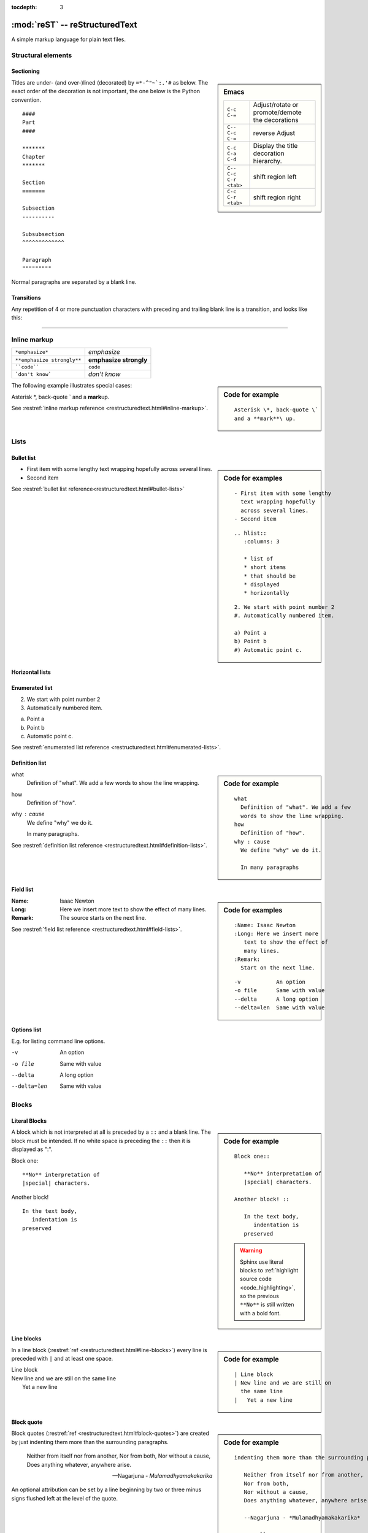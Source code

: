 
:tocdepth: 3

===============================
:mod:`reST` -- reStructuredText
===============================

.. module:: reST
   :synopsis: Documentation of reStructuredText and Sphinx
.. moduleauthor:: Marc Zonzon <marc.zonzon@gmail.com>

.. highlight:: rest

A simple markup language for plain text files.

Structural elements
===================

.. index::
   single: emacs; mode

Sectioning
----------
.. sidebar:: Emacs

   =======================  ==========================================
   ``C-c C-=``              Adjust/rotate  or promote/demote the decorations
   ``C-- C-c C-=``          reverse Adjust
   ``C-c C-a C-d``          Display the title decoration hierarchy.
   ``C-- C-c C-r <tab>``    shift region left
   ``C-c C-r <tab>``        shift region right
   =======================  ==========================================

.. index::
   !title
   single: title; hierarchy

Titles are under- (and over-)lined (decorated) by ``=*-^"~`:.'#`` as below.  The
exact order of the decoration is not important, the one below is the Python
convention. ::

  ####
  Part
  ####

  *******
  Chapter
  *******

  Section
  =======

  Subsection
  ----------

  Subsubsection
  ^^^^^^^^^^^^^

  Paragraph
  """""""""

Normal paragraphs are separated by a blank line.

Transitions
-----------
Any repetition of 4 or more punctuation characters with preceding and trailing
blank line is a transition, and looks like this:

----

.. index::
   emphasize
   strong
   code
   inline markup
   inline markup; strong
   inline markup; emphasize
   inline markup; code

Inline markup
=============

========================== ======================
``*emphasize*``            *emphasize*
``**emphasize strongly**`` **emphasize strongly**
````code````               ``code``
```don't know```           `don't know`
========================== ======================

.. sidebar:: Code for example

   ::

      Asterisk \*, back-quote \`
      and a **mark**\ up.

The following example illustrates special cases:

Asterisk \*, back-quote \`
and a **mark**\ up.

See :restref:`inline markup reference
<restructuredtext.html#inline-markup>`.

.. index::
   !list

Lists
=====

.. index::
   single: list; bullet
   single: list; itemize
   bullet list

Bullet list
-----------
.. sidebar:: Code for examples

   ::

      - First item with some lengthy
        text wrapping hopefully
        across several lines.
      - Second item

   ::

    .. hlist::
       :columns: 3

       * list of
       * short items
       * that should be
       * displayed
       * horizontally

   ::

      2. We start with point number 2
      #. Automatically numbered item.

      a) Point a
      b) Point b
      #) Automatic point c.

- First item with some lengthy
  text wrapping hopefully
  across several lines.
- Second item

See :restref:`bullet list reference<restructuredtext.html#bullet-lists>`

.. index::
   single: list; horizontal
   horizontal list

Horizontal lists
----------------
    .. hlist::
       :columns: 3

       * list of
       * short items
       * that should be
       * displayed
       * horizontally

.. index::
   single: list; enumerated
   enumerated list

Enumerated list
---------------
2. We start with point number 2
#. Automatically numbered item.

a) Point a
b) Point b
#) Automatic point c.

See :restref:`enumerated list reference
<restructuredtext.html#enumerated-lists>`.

.. index::
   single: list; definition
   definition list

.. _definition_list:

Definition list
---------------
.. sidebar:: Code for example

   ::

      what
        Definition of "what". We add a few
        words to show the line wrapping.
      how
        Definition of "how".
      why : cause
        We define "why" we do it.

        In many paragraphs

what
  Definition of "what". We add a few
  words to show the line wrapping.
how
  Definition of "how".
why : cause
  We define "why" we do it.

  In many paragraphs.

See :restref:`definition list reference
<restructuredtext.html#definition-lists>`.

.. index::
   single: list; field
   field list

Field list
----------
.. sidebar:: Code for examples

   ::

      :Name: Isaac Newton
      :Long: Here we insert more
         text to show the effect of
         many lines.
      :Remark:
        Start on the next line.

   ::

      -v           An option
      -o file      Same with value
      --delta      A long option
      --delta=len  Same with value

:Name: Isaac Newton
:Long: Here we insert more
   text to show the effect of
   many lines.
:Remark:
  The source starts on the next line.

See :restref:`field list reference
<restructuredtext.html#field-lists>`.

.. index::
   single: list; options

Options list
------------
E.g. for listing command line options.

-v           An option
-o file      Same with value
--delta      A long option
--delta=len  Same with value

.. index::
   !block
   single: block; literal
   literal block

Blocks
======

Literal Blocks
--------------
.. sidebar:: Code for example

   ::

      Block one::

         **No** interpretation of
         |special| characters.

      Another block! ::

         In the text body,
            indentation is
         preserved

   .. warning::

      Sphinx use literal blocks to :ref:`highlight source code
      <code_highlighting>`, so the previous ``**No**`` is still written
      with a  bold font.


A block which is not interpreted at all is preceded by a ``::`` and a blank
line. The block must be intended.  If no white space is preceding the
``::`` then it is displayed as ":".


Block one::

   **No** interpretation of
   |special| characters.

Another block! ::

   In the text body,
      indentation is
   preserved


.. index::
   single: block; line
   single: quotes; line block

Line blocks
-----------
.. sidebar:: Code for example

   ::

      | Line block
      | New line and we are still on
        the same line
      |   Yet a new line

In a line block (:restref:`ref <restructuredtext.html#line-blocks>`)
every line is preceded with ``|`` and at least one space.

| Line block
| New line and we are still on
  the same line
|   Yet a new line

.. index::
   pair: block; quotes
   !blockquote

.. _blockquote:

Block quote
-----------
.. sidebar:: Code for example

   ::

      indenting them more than the surrounding paragraphs.

         Neither from itself nor from another,
         Nor from both,
         Nor without a cause,
         Does anything whatever, anywhere arise.

         --Nagarjuna - *Mulamadhyamakakarika*

         .. pull-quote::

            Just as a solid rock ...

         .. highlights::

            With these *highlights* ...


Block quotes (:restref:`ref <restructuredtext.html#block-quotes>`) are
created by just indenting them more than the surrounding paragraphs.

    Neither from itself nor from another,
    Nor from both,
    Nor without a cause,
    Does anything whatever, anywhere arise.

    --Nagarjuna - *Mulamadhyamakakarika*

An optional attribution can be set by a line beginning by two or three
minus signs flushed left at the level of the quote.


.. index::
   pair:directive; pull-quote

.. _pull-quote:

Pull-quote
----------

Pull-quotes  (:restref:`ref <directives.html#pull-quote>`)
are similar to blockquotes but are :ref:`directives <rest_directives>`

.. pull-quote::

  Just as a solid rock is not shaken by the storm, even so
  the wise are not affected by praise or blame.

.. index::
   single: blockquote; epigraph
   single: blockquote; highlights
   directive; epigraph
   directive; highlights


.. _epigraph:

Epigraph and highlights
-----------------------

An `epigraph` directive (:restref:`ref <directives.html#epigraph>`) and an
`highlights` directive (:restref:`ref <directives.html#highlights>`)
are aimed to put a quotation in a distinct font.

*dont forget the final* **s** *of highlights, or you fall down on the*
:ref:`Sphinx code highlighting directive <code_highlighting>`

.. highlights::

   With these *highlights* we have completed the Rest blocks.

These three directives are similar in
html  rendering to :ref:`blockquote` but with a `class` of ``pull-quote``,
``highlights`` or ``epigraph`` that your css may use *but default css
does not!*

.. index::
   block; container
   pair: directive; container

.. _container:

Container
---------
.. sidebar:: Code for example

   ::

      .. container:: myclass

         There is also a general ...

.. container:: myclass

   There is also a general :restref:`container directive
   <directives.html#container>` whose unique effect is adding some class
   name to the block that your css may use. In html this paragraph
   is enclosed in a

   .. code-block:: html

      <div class="myclass container">  ... </div>

.. index::
   pair: directive; class


.. class_directive:

Class
-----
.. sidebar:: Code for example

   ::

      .. class:: myclass

      The class directive ....

.. class:: myclass

The class directive (:restref:`ref <directives.html#class>`) add a
class on its content or on the first immediately following non-comment
element.  The name of the class is normalized by docutil to conform to
the regexp: ``[a-z](-?[a-z0-9]+)*``.

.. note::

   While the docutil tool ``rst2html`` put as expected the previous
   paragraph in a::

     <p class="myclass">....</p>

   Sphinx *as far as 1.2pre* does not put any class on the ``<p>``
   element. The use of a :ref:`container` is presently better suited
   to  apply a css decoration.




.. index::
   !table


Tables
======

.. index::
   pair: table; simple


.. _simple_tables:

Simple tables
-------------
.. sidebar:: Code for the examples

   ::

      ==  ==
      aA  bB
      cC  dD
      ==  ==

      =====  ======
      Vokal  Umlaut
      =====  ======
      aA     äÄ
      oO     öÖ
      =====  ======

      =====  =====  ======
      Inputs        Output
      ------------  ------
        A      B    A or B
      =====  =====  ======
      False         False
      ------------  ------
      True   False  True
      False  True   True
      True          True
      ============  ======

      ===========  ================
      1. Hallo     | blah blah blah
                     blah blah blah
                     blah
                   | blah blah
      2. Here      We can wrap the
                   text in source
      32. There    **aha**
      ===========  ================

Simple tables (:restref:`ref <restructuredtext.html#simple-tables>`)
are preceded and ended with a sequence of "``=``" to indicate the
columns, e.g:

==  ==
aA  bB
cC  dD
==  ==

Headers are indicated by another sequence of "``=``", e.g:

=====  ======
Vokal  Umlaut
=====  ======
aA     äÄ
oO     öÖ
=====  ======

Column spans are followed by a sequence of "``-``" (except for the last header
or last row of the table where we must have "``=``"), e.g:

=====  =====  ======
Inputs        Output
------------  ------
  A      B    A or B
=====  =====  ======
False         False
------------  ------
True   False  True
False  True   True
True          True
============  ======

Simple table cells are treated like a small document on their own up to line
breaks, but the first column must contain a single line.
e.g:

===========  ================
1. Hallo     | blah blah blah
               blah blah blah
               blah
             | blah blah
2. Here      We can wrap the
             text in source
32. There    **aha**
===========  ================

.. index::
   pair: grid; table

.. _grid_tables:

Grid tables
-----------
.. sidebar:: Code for example

   ::

      +--------+--------+-----------+
      | Header | Header with 2 cols |
      +========+========+===========+
      | A      | Lists: | **C**     |
      +--------+  - aha +-----------+
      | B::    |  - yes | | a block |
      |        |        |   of text |
      |  *hey* |  #. hi | | a break |
      +--------+--------+-----------+

Grid tables (:restref:`ref <restructuredtext.html#grid-tables>`)
have a more difficult syntax but can express more complex tables.

.. only:: html

          +--------+--------+-----------+
          | Header | Header with 2 cols |
          +========+========+===========+
          | A      | Lists: | **C**     |
          +--------+  - aha +-----------+
          | B::    |  - yes | | a block |
          |        |        |   of text |
          |  *hey* |  #. hi | | a break |
          +--------+--------+-----------+

.. only:: latex

          .. tabularcolumns:: |p{0.15\linewidth}|p{0.15\linewidth}|p{0.15\linewidth}|

          +--------+--------+-----------+
          | Header | Header with 2 cols |
          +========+========+===========+
          | A      | Lists: | **C**     |
          |        |  - aha |           |
          | B::    |  - yes | | a block |
          |        |        |   of text |
          |  *hey* |  #. hi | | a break |
          +--------+--------+-----------+
.. index::
   table; emacs

You can edit them under emacs with ``table.el``
(but be carefull about conflicts with ``rst-mode``) or
use *org tables* with ``orgtbl-mode`` and export to table with
``org-table-convert`` or ``org-table-create-with-table.el`` ( bound
to :kbd:`C-c ~` in ``org-mode``, but not in ``orgtbl-mode``)


.. index::
   triple: directive; table; csv

.. _csv_tables:

csv tables
----------
.. sidebar:: Code

   ::

    .. csv-table:: Balance Sheet
       :header: Description,In,Out,Balance
       :widths: 20, 10, 10, 10
       :stub-columns: 1

       Travel,,230.00,-230.00
       Fees,,400.00,-630.00
       Grant,700.00,,70.00
       Train Fare,,70.00,**0.00**

    .. list-table:: Weather forecast
       :header-rows: 1
       :widths: 7 7 7 7 60
       :stub-columns: 1

       *  -  Day
          -  Min Temp
          -  Max Temp
          -
          -  Summary
       *  -  Monday
          -  11C
          -  22C
          -  .. image:: _static/sunny.svg
                :width: 30

          -  A clear day with lots of sunshine.
             However, the strong breeze will bring
             down the temperatures.
       *  -  Tuesday
       ........

.. csv-table:: Balance Sheet
   :header: Description,In,Out,Balance
   :widths: 20, 10, 10, 10
   :stub-columns: 1

   Travel,,230.00,-230.00
   Fees,,400.00,-630.00
   Grant,700.00,,70.00
   Train Fare,,70.00,**0.00**

The options are explained in the reference: :restref:`rst directive: csv-table
<directives.html#csv-table>`

You can choose a delimiter with ``:delim:`` and source an external
file with the option::

   :file:/path/of/the/file


.. index::
   triple: directive;  table; list

.. _list_tables:

List Tables
-----------

A list-table (:restref:`ref <directives.html#list-table>`) is a two
level list, where the first level is a row and the second one a column
list. The number of column must be uniform (*no column span*) but
cell may contain structured markup.


.. list-table:: Weather forecast
   :header-rows: 1
   :widths: 7 7 7 7 60
   :stub-columns: 1

   *  -  Day
      -  Min Temp
      -  Max Temp
      -
      -  Summary
   *  -  Monday
      -  11C
      -  22C
      -  .. only:: not latex

            .. image:: _static/sunny.svg
               :width: 30

         .. only:: latex

            .. image:: _static/sunny.pdf
               :width: 30

      -  A clear day with lots of sunshine.
         However, the strong breeze will bring
         down the temperatures.
   *  -  Tuesday
      -  9C
      -  10C
      -  .. only:: not latex

            .. image:: _static/cloudy.svg
               :width: 30

         .. only:: latex

            .. image:: _static/cloudy.pdf
               :width: 30

      -  Cloudy with rain, across many northern regions. Clear spells
         across most of Scotland and Northern Ireland,
         but rain reaching the far northwest.


.. index::
   pair: table; latex

LaTeX table rendering
---------------------

Rendering with *:index:`tabulary`*
^^^^^^^^^^^^^^^^^^^^^^^^^^^^^^^^^^
Sphinx use the latex package `tabulary
<http://ctan.org/tex-archive/macros/latex/contrib/tabulary/tabulary.pdf>`_
to render tables in laTeX.

Tabulary is an extension of the *tabular* package which calculate le width
of columns; it has four new formats specifications: ``LRCJ`` for Left
(Right, Centered, Justified) column with automatic width.

Sphinx uses by default ``L``, but you can override it with a directive
like::

    .. tabularcolumns:: |L|C|C|R|

As examples in this document the re:`source code directives table
source_code_directives` which has a proper Sphinx automatic rendering
in tabulary ``|L|L|``, which adapt the column size with a wider left one.

The two first :ref:`simple tables <simple_tables>` the :ref:`csv table
<csv_tables>` and the :ref:`list table <list_tables>` are also
rendered in `tabulary` with a proper calculation of table width by
latex.

Rendering with *:index:`tabular`*
^^^^^^^^^^^^^^^^^^^^^^^^^^^^^^^^^

Tables that contain any kind of lists, such as object descriptions,
blockquotes, or literal blocks are set by default with the `tabular
<http://en.wikibooks.org/wiki/LaTeX/Tables#The_tabular_environment>`_
environment with equal column size, you can taylor the rendering by
giving `tabularcolumns` directive which uses the `p{width}` column
type.

An example is the following :ref:`source code include table
<source_code_include>`
which use both description and verbatim for wich the automatic
Sphinx rendering in latex is::

   \begin{tabular}{|p{0.475\linewidth}|p{0.475\linewidth}|}

If necessary we can adapt the relative length of columns.


Cross references
================
.. index::
   hypertext; link
   hypertext; target
   cross reference

Hypertext links
---------------
There exist two version for doing this.  Either in a citation style or in an
inline style.

.. sidebar:: Code for examples

   ::

      A link to `Sphinx Home`_ in citation style.

      .. _Sphinx Home: http://sphinx.pocoo.org

      In-line versions are
      `Sphinx Home <http://sphinx.pocoo.org>`_
       or `<http://sphinx.pocoo.org>`_
      or (in Sphinx) http://sphinx.pocoo.org


Citation style
^^^^^^^^^^^^^^

A link to `Sphinx Home`_ in citation style.

.. _Sphinx Home: http://sphinx.pocoo.org

In printed documents the link will be listed similar as a citation, as opposed
to HTML documents.

In-line style
^^^^^^^^^^^^^

In-line versions are `Sphinx Home <http://sphinx.pocoo.org>`_ or
`<http://sphinx.pocoo.org>`_ or (in Sphinx) http://sphinx.pocoo.org


.. index::
   reference
   ref
   reference; target
   reference; label

.. _internal:
.. _ref:

document reference
------------------
To define a label for any text location, precede it with::

   .. _‹label›:

plus a blank line.

A ``:name:`` option in any block is also an internal reference target.

There are two ways of referencing a label.

.. _rest_ref:

The :restref:`reST way
<restructuredtext.html#hyperlink-targets>`
is::

    `‹label›`_

The *preferred* `Sphinx way
<http://sphinx.pocoo.org/latest/markup/inline.html#cross-referencing-syntax>`_,
allows linking across files, it  uses::

   :ref:`‹displayed text› <‹label›>`


Section titles, footnotes, and citations automatically are link targets.
```Project`_`` produces `Project`_. But they don't work with the
:ref:`Sphinx ref syntax <sphinx_ref>`.

If you want to change the displayed text with the
:ref:`ReST ref syntax <rest_ref>`
you can use an indirect
reference. You can then also reference the `Project`_ section
as `how to start a new project`_ with
the hyperlink: ```how to start a new project`_`` and the
indirect target::

  .. _how to start a new project: Project_

.. _how to start a new project: Project_

.. ```Internal`_`` produces `Internal`_.



You may supply an explicit title and reference target: ``:role:`title <target>```

.. _explicit_markup:

Explicit Markup
===============
They all begin with two periods and a white space.

.. index::
   !footnote

Footnotes (:restref:`ref <restructuredtext.html#footnotes>`)
------------------------------------------------------------
.. sidebar:: Code

   ::

      In the text [2]_.

      .. [2] In the footnote.

      First automatic [#]_.
      Another automatic [#]_.

      .. [#] The first automatic.
      .. [#] The other automatic.

      A labeled automatic [#one]_.
      Another of these [#two]_.

      .. [#one] footnote.
      .. [#two] labeled footnotes.

      An autosymbol [*]_.
      More autosymbol [*]_.

      .. rubric:: Footnotes

      .. [*] Footnotes can be put in a *Footnotes*
         ``rubric`` at end of document.
      .. [*] other labeled footnote.

``.. [2]`` precedes the definition of the footnote 2.  It is referenced by
``[2]_``. E.g.

In the text [2]_.

.. [2] In the footnote.

First automatic [#]_.
Another automatic [#]_.

.. [#] The first automatic.
.. [#] The other automatic.

A labeled automatic [#one]_.
Another of these [#two]_.

.. [#one] footnote.
.. [#two] labeled footnotes.

An autosymbol [*]_.
More autosymbol [*]_.

.. rubric:: Footnotes

.. [*] Footnotes can be put in a *Footnotes*
   ``rubric`` at end of document.
.. [*] other labeled footnote.


*There is no labeled version of these autosymbol footnotes.*

.. index::
   !citation

Citations
---------
.. sidebar:: Code for example

   ::

      We cite [REL09]_ or REL09_
      or even rel09_.

      .. [REL09] Citation

``.. [REL2009]`` is followed by the definition of the citation ``REL2009``.  It
is referenced as ``[REL2009]_`` or ``REL2009_``.  Citation labels can contain
underlines, hyphens and fullstops.  Case is not significant.  In Sphinx,
definition and reference can reside in different files.

We cite [REL09]_ or REL09_
or even rel09_.

.. [REL09] Citation

.. index::
   !directive
   rest; directives

.. _rest_directives:

Rest Directives
===============

:restref:`Directives <directives.html>`
are a general-purpose extension mechanism.  The general syntax is
similar to `explicit_markup`_::

   .. ‹name›:: ‹argument 1›
               ‹argument 2›
      :‹option 1›: ‹value›

      ‹body›

The reST directives are detailed  in the
:restref:`docutils reference: reStructuredText Directives
<directives.html>`

.. here we reference

   :ref:`table of contents
   <reST-tableOfContents>`,  :ref:`image`, :ref:`figure`,
   :ref:`replacement <replacements>`, :ref:`file include
   <file_include>`, :ref:`sidebar, and topic <sidebar>`,
   :ref:`rubric`.

.. contents::
   :local:


We have yet see above the directives ref:`pull-quote` and :ref:`epigraph`.

.. rubric:: Rest Directives

.. index::
   toc
   table; of contents
   pair: contents; directive

.. _reST-tableOfContents:

table of contents
-----------------

Create a :restref:`table of contents
<directives.html#table-of-contents>`
containing (sub)titles ranging from level 1 to
level ‹number› if you use the ``:local:`` option the TOC is local to
the section where it appears, otherwise it is for the whole file, the title may be empty::

   .. contents:: `Table of contents`
      :depth: ‹number›
      :local:

.. index::
   pair: image; directive
   pair: figure; directive

.. _image:

image and figure
----------------

.. sidebar:: Code for examples

   ::

      .. image:: _static/NeoHittiteSphinx.svg
         :width: 120px
         :alt: Sphinx Neo-Hittite
         :target: https://it.wikipedia.org/wiki/Telepinu_(divinità)

      .. figure:: _static/NeoHittiteSphinx.svg
         :width: 120px
         :alt: Sphinx Neo-Hittite

         Sphinx Neo-Hittite

         Telepinu is an `Hitite <http://en.wikipedia.org/wiki/Hittites>`_
         deity.

   `Other options <ReST image directive>`_ are:

   -  ``:scale: <integer percentage>``,
   -  ``:align: {top|middle|bottom|left|right}``

**Images** (:restref:`ref <directives.html#images>`)
are simple pictures, see also
`images in the Sphinx documentation
<http://sphinx.pocoo.org/rest.html#images>`_

.. for ulterior reference

   http://www.britishmuseum.org/system_pages/beta_collection_introduction/beta_collection_object_details.aspx?objectId=1650465&partId=1



.. only:: not latex

   .. image:: _static/NeoHittiteSphinx.svg
      :width: 120px
      :alt: Sphinx Hittite
      :target: https://it.wikipedia.org/wiki/Telipinu_(divinità)

.. only:: latex

   .. image::  _static/NeoHittiteSphinx.pdf
        :width: 120px
        :alt: Sphinx Hittite
        :target: https://it.wikipedia.org/wiki/Telipinu_(divinità)

You can click on this image to go to the target `Wikipedia (it): Telepinu
<http://it.wikipedia.org/wiki/Telipinu_(divinità)>`_

.. _figure:


A **figure** (:restref:`ref <directives.html#figure>`) add to an image
an optional caption and an optional legend.

.. only:: not latex

   .. figure:: _static/NeoHittiteSphinx.svg
      :width: 120px
      :alt: Sphinx Hittite

      Sphinx Hittite

      Telepinu is an `Hitite <http://en.wikipedia.org/wiki/Hittites>`_
      deity.

.. only:: latex

   .. figure:: _static/NeoHittiteSphinx.pdf
      :width: 120px
      :alt: Sphinx Hittite

      Sphinx Hittite

      Telepinu is an `Hitite <http://en.wikipedia.org/wiki/Hittites>`_
      deity.

.. index::
   image; latex
   figure; latex

Images and LaTeX export
^^^^^^^^^^^^^^^^^^^^^^^

The reST command `rst2latex` use the width an hight of images and
figures but
the Sphinx laTeX exporter use also ``\includegraphics`` to import the figure;
but (as a far as Sphinx 1.2pre) it does not use the width and height
attribute.

To get proper figure size in latex generated by Sphinx you may have either to

   - resize the figure before including it,
   - use the ``:scale:`` option that is supported and generates a latex
     ``\scalebox``
   - or put a distinct laTeX code in an ``raw:: latex`` directive that
     use something like::

       \includegraphics[width=60mm, height=40mm]{myfig.png}

Latex does not support svg and it has to be converted to eps or pdf,
pdf being the only one to support transparency.
The conversion can be done with  Inscape, it can be automated as `explained by Johan B. C. Engelen
<http://ctan.tug.org/tex-archive/info/svg-inkscape/InkscapePDFLaTeX.pdf>`_.
You can also use the `ipe drawing editor
<http://ipe7.sourceforge.net/>`_.


.. index::
   pair: code; directive

.. _rst-code:

code blocks
-----------

::

   .. code:: ‹language›
      :linenos:

      ‹body›

is the ReST directive which is called in python
:ref:`code-block or sourcecode <code-block>`.

 You must use the Sphinx name with Sphinx and the ReST one with ReST utilities.

.. index::
   !replacement
   replace
   pair: replacement; image
   replacement; replace


.. _replacements:

replacements
------------

General replacements::

   .. |‹something›| ‹directive›:: here we
      define what ‹something› is.

.. sidebar:: Code for example

   ::

      .. |more-doc| replace::  *more in directives manual*
      .. _more-doc: http://docutils.sourceforge.net/doc...

       Possible ...  or ``image`` |more-doc|_

Here ``|<something>|`` will be replaced by its definition.

.. |more-doc| replace::  *more in directives manual*
.. _more-doc: http://docutils.sourceforge.net/docs/ref/rst/directives.html#replacement-text

Possible ``‹directive›``\ s are ``replace`` or ``image`` |more-doc|_

It can be used *like above* for nesting inline markup.

.. index::
   include
   file include

.. _file_include:

file includes
-------------
+----------------------------------+---------------------------------------------+
|**Including** a reST file ::      | .. note:: Don't use the same file name      |
|                                  |    extension as your source files.          |
|   .. include:: ‹file name>       |    Otherwise Sphinx will mistake this       |
|                                  |    file as one of your regular source file. |
|See also :ref:`Source code include|                                             |
|<source_code_include>`            |                                             |
+----------------------------------+---------------------------------------------+

You can use the options: start-line, end-line, start-after, end-before
as referenced in :restref:`reST Directives
<directives.html#including-an-external-document-fragment>`.
For including source code in Sphinx rather use :ref:`Source code include
<source_code_include>`.

.. index::
   sidebar
   topic

.. _sidebar:

sidebar, and topic
------------------
A :restref:`sidebar
<directives.html#sidebar>`
or a :restref:`topic <directives.html#topic>`  are treated like documents on
their own::

   .. sidebar:: ‹Title›

      ‹body›

   .. topic:: Topic Title
      :name: mytopic

      Subsequent indented lines comprise
      the body of the topic, and are
      interpreted as *body elements*.

.. index:: topic

.. topic:: Topic Title
   :name: mytopic

   Subsequent indented lines comprise
   the body of the topic, and are
   interpreted as *body elements*.

.. index:: rubric

.. _rubric:

rubric
------
A :restref:`rubric
<directives.html#rubric>`
is a title not appearing in the table of contents::

   .. rubric:: ‹Title›

.. _common_options:

Common options
--------------
.. sidebar:: Code for example

   ::

      .. topic:: The end
         :class: exceptional
         :name: say-no-more

         A final word.


The class options ``:class:`` and ``:name:``
are supported by most of the directives.

The following topic render in html as::

  <div class="exceptional topic" id="say-no-more">
  <p class="topic-title first">the end</p>
  <p>A final word.</p>
  </div>

The ``:name:`` act as a reference target and allow to refer to the
block as `say-no-more`_

.. topic:: the end
   :class: exceptional
   :name: say-no-more

   A final word.



.. index::
   comment

.. _comment:

Comment
-------

.. sidebar:: Code for example

   ::

      .. Comment
         Even more comment

      Not comment anymore

Everything starting like a directive with two periods and a space but is
followed by normal text is a comment.  Mark the indentation in the example:

.. Comment
   Even more comment

Not comment anymore







.. sidebar:: Code for example

   ::






.. topic:: topic title
   :class: exceptional
   :name: say_no_more

   A final word.

::
   <div class="exceptional topic">
   <p class="topic-title first">topic title</p>
   <p>A final word.</p>
   </div>


..

   Local Variables:
   mode: rst
   ispell-local-dictionary: "english"
   End:
